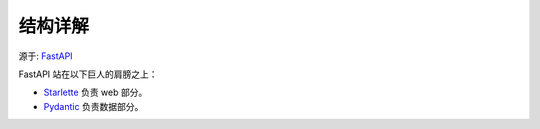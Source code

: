 ===============================
结构详解
===============================


.. post:: 2024-02-21 21:55:17
  :tags: python, Web框架, FastAPI
  :category: 后端
  :author: YanQue
  :location: CD
  :language: zh-cn


源于: `FastAPI <https://fastapi.tiangolo.com/zh/>`_

FastAPI 站在以下巨人的肩膀之上：

- `Starlette <https://www.starlette.io/>`_ 负责 web 部分。
- `Pydantic <https://pydantic-docs.helpmanual.io/>`_ 负责数据部分。



